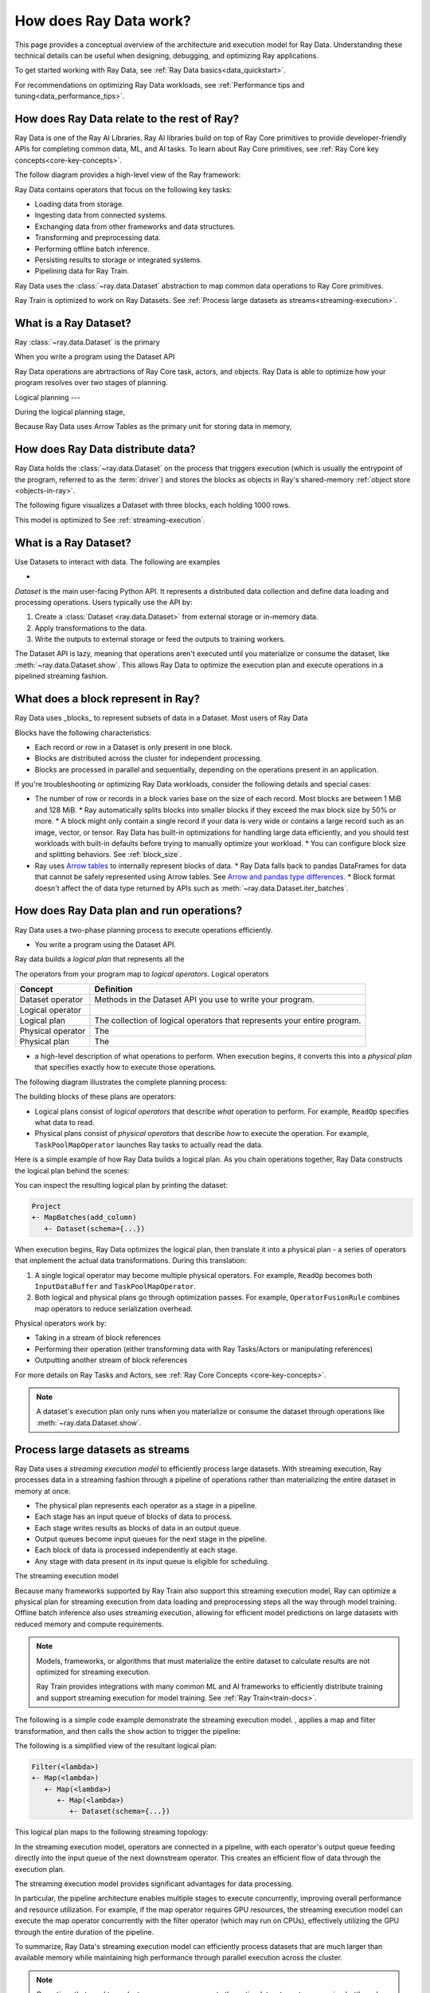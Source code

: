 .. _data_key_concepts:

=======================
How does Ray Data work?
=======================

This page provides a conceptual overview of the architecture and execution model for Ray Data. Understanding these technical details can be useful when designing, debugging, and optimizing Ray applications.

To get started working with Ray Data, see :ref:`Ray Data basics<data_quickstart>`.

For recommendations on optimizing Ray Data workloads, see :ref:`Performance tips and tuning<data_performance_tips>`.




How does Ray Data relate to the rest of Ray?
============================================

Ray Data is one of the Ray AI Libraries. Ray AI libraries build on top of Ray Core primitives to provide developer-friendly APIs for completing common data, ML, and AI tasks. To learn about Ray Core primitives, see :ref:`Ray Core key concepts<core-key-concepts>`.

The follow diagram provides a high-level view of the Ray framework:

.. image:: ../ray-overview/images/map-of-ray.svg
   :align: center
   :alt: Ray framework architecture

Ray Data contains operators that focus on the following key tasks:

* Loading data from storage.
* Ingesting data from connected systems.
* Exchanging data from other frameworks and data structures.
* Transforming and preprocessing data.
* Performing offline batch inference.
* Persisting results to storage or integrated systems.
* Pipelining data for Ray Train.

Ray Data uses the :class:`~ray.data.Dataset` abstraction to map common data operations to Ray Core primitives. 



Ray Train is optimized to work on Ray Datasets. See :ref:`Process large datasets as streams<streaming-execution>`. 


What is a Ray Dataset?
======================

Ray :class:`~ray.data.Dataset` is the primary 



When you write a program using the Dataset API 

Ray Data operations are abrtractions of Ray Core task, actors, and objects. Ray Data is able to optimize how your program resolves over two stages of planning.

Logical planning
---

During the logical planning stage, 

Because Ray Data uses Arrow Tables as the primary unit for storing data in memory, 


How does Ray Data distribute data?
==================================

Ray Data holds the :class:`~ray.data.Dataset` on the process that triggers execution (which is usually the entrypoint of the program, referred to as the :term:`driver`) and stores the blocks as objects in Ray's shared-memory :ref:`object store <objects-in-ray>`.

The following figure visualizes a Dataset with three blocks, each holding 1000 rows.

.. image:: images/dataset-arch-with-blocks.svg
   :alt: Ray Dataset with three blocks
..
  https://docs.google.com/drawings/d/1kOYQqHdMrBp2XorDIn0u0G_MvFj-uSA4qm6xf9tsFLM/edit

This model is optimized to See :ref:`streaming-execution`.





.. _dataset_conceptual:

What is a Ray Dataset?
======================

Use Datasets to interact with data. The following are examples

* 

`Dataset` is the main user-facing Python API. It represents a distributed data collection and define data loading and processing operations. Users typically use the API by:

1. Create a :class:`Dataset <ray.data.Dataset>` from external storage or in-memory data.
2. Apply transformations to the data.
3. Write the outputs to external storage or feed the outputs to training workers.

The Dataset API is lazy, meaning that operations aren't executed until you materialize or consume the dataset,
like :meth:`~ray.data.Dataset.show`. This allows Ray Data to optimize the execution plan
and execute operations in a pipelined streaming fashion.

What does a block represent in Ray?
===================================

Ray Data uses _blocks_ to represent subsets of data in a Dataset. Most users of Ray Data 

Blocks have the following characteristics:

* Each record or row in a Dataset is only present in one block.
* Blocks are distributed across the cluster for independent processing.
* Blocks are processed in parallel and sequentially, depending on the operations present in an application.


If you're troubleshooting or optimizing Ray Data workloads, consider the following details and special cases:

* The number of row or records in a block varies base on the size of each record. Most blocks are between 1 MiB and 128 MiB.
  * Ray automatically splits blocks into smaller blocks if they exceed the max block size by 50% or more.
  * A block might only contain a single record if your data is very wide or contains a large record such as an image, vector, or tensor. Ray Data has built-in optimizations for handling large data efficiently, and you should test workloads with built-in defaults before trying to manually optimize your workload.
  * You can configure block size and splitting behaviors. See :ref:`block_size`.
* Ray uses `Arrow tables <https://arrow.apache.org/docs/cpp/tables.html>`_ to internally represent blocks of data.
  * Ray Data falls back to pandas DataFrames for data that cannot be safely represented using Arrow tables. See `Arrow and pandas type differences <https://arrow.apache.org/docs/python/pandas.html#type-differences>`_.
  * Block format doesn't affect the of data type returned by APIs such as :meth:`~ray.data.Dataset.iter_batches`.



.. _plans:

How does Ray Data plan and run operations?
==============================================

Ray Data uses a two-phase planning process to execute operations efficiently. 

* You write a program using the Dataset API.

Ray data builds a *logical plan* that represents all the 

The operators from your program map to *logical operators*. Logical operators

+-------------------+--------------------------------------------------------------------------+
|      Concept      |                                Definition                                |
+===================+==========================================================================+
| Dataset operator  | Methods in the Dataset API you use to write your program.                |
+-------------------+--------------------------------------------------------------------------+
| Logical operator  |                                                                          |
+-------------------+--------------------------------------------------------------------------+
| Logical plan      | The collection of logical operators that represents your entire program. |
+-------------------+--------------------------------------------------------------------------+
| Physical operator | The                                                                      |
+-------------------+--------------------------------------------------------------------------+
| Physical plan     | The                                                                      |
+-------------------+--------------------------------------------------------------------------+



- a high-level description of what operations to perform. When execution begins, it converts this into a *physical plan* that specifies exactly how to execute those operations.

The following diagram illustrates the complete planning process:

.. https://docs.google.com/drawings/d/1WrVAg3LwjPo44vjLsn17WLgc3ta2LeQGgRfE8UHrDA0/edit

.. image:: images/get_execution_plan.svg
   :width: 600
   :align: center

The building blocks of these plans are operators:

* Logical plans consist of *logical operators* that describe *what* operation to perform. For example, ``ReadOp`` specifies what data to read.
* Physical plans consist of *physical operators* that describe *how* to execute the operation. For example, ``TaskPoolMapOperator`` launches Ray tasks to actually read the data.

Here is a simple example of how Ray Data builds a logical plan. As you chain operations together, Ray Data constructs the logical plan behind the scenes:

.. testcode::
    import ray

    dataset = ray.data.range(100)
    dataset = dataset.add_column("test", lambda x: x["id"] + 1)
    dataset = dataset.select_columns("test")

You can inspect the resulting logical plan by printing the dataset:

.. code-block::

    Project
    +- MapBatches(add_column)
       +- Dataset(schema={...})

When execution begins, Ray Data optimizes the logical plan, then translate it into a physical plan - a series of operators that implement the actual data transformations. During this translation:

1. A single logical operator may become multiple physical operators. For example, ``ReadOp`` becomes both ``InputDataBuffer`` and ``TaskPoolMapOperator``.
2. Both logical and physical plans go through optimization passes. For example, ``OperatorFusionRule`` combines map operators to reduce serialization overhead.

Physical operators work by:

* Taking in a stream of block references
* Performing their operation (either transforming data with Ray Tasks/Actors or manipulating references)
* Outputting another stream of block references

For more details on Ray Tasks and Actors, see :ref:`Ray Core Concepts <core-key-concepts>`.

.. note:: A dataset's execution plan only runs when you materialize or consume the dataset through operations like :meth:`~ray.data.Dataset.show`.

.. _streaming-execution:

Process large datasets as streams
=================================

Ray Data uses a *streaming execution model* to efficiently process large datasets. With streaming execution, Ray processes data in a streaming fashion through a pipeline of operations rather than materializing the entire dataset in memory at once. 

* The physical plan represents each operator as a stage in a pipeline.
* Each stage has an input queue of blocks of data to process.
* Each stage writes results as blocks of data in an output queue.
* Output queues become input queues for the next stage in the pipeline.
* Each block of data is processed independently at each stage.
* Any stage with data present in its input queue is eligible for scheduling.

The streaming execution model 


Because many frameworks supported by Ray Train also support this streaming execution model, Ray can optimize a physical plan for streaming execution from data loading and preprocessing steps all the way through model training. Offline batch inference also uses streaming execution, allowing for efficient model predictions on large datasets with reduced memory and compute requirements.

.. note::

   Models, frameworks, or algorithms that must materialize the entire dataset to calculate results are not optimized for streaming execution.
   
   Ray Train provides integrations with many common ML and AI frameworks to efficiently distribute training and support streaming execution for model training. See :ref:`Ray Train<train-docs>`.



The following is a simple code example  demonstrate the streaming execution model. , applies a map and filter transformation, and then calls the ``show`` action to trigger the pipeline:

.. testcode::

    import ray

    # Create a dataset with 1K rows
    ds = ray.data.read_csv("s3://anonymous@air-example-data/iris.csv")

    # Define a pipeline of operations
    ds = ds.map(lambda x: {"target1": x["target"] * 2})
    ds = ds.map(lambda x: {"target2": x["target1"] * 2})
    ds = ds.map(lambda x: {"target3": x["target2"] * 2})
    ds = ds.filter(lambda x: x["target3"] % 4 == 0)

    # Data starts flowing when you call a method like show()
    ds.show(5)

The following is a simplified view of the resultant logical plan:

.. code-block::

    Filter(<lambda>)
    +- Map(<lambda>)
       +- Map(<lambda>)
          +- Map(<lambda>)
             +- Dataset(schema={...})


This logical plan maps to the following streaming topology:

.. https://docs.google.com/drawings/d/10myFIVtpI_ZNdvTSxsaHlOhA_gHRdUde_aHRC9zlfOw/edit

.. image:: images/streaming-topology.svg
   :width: 1000
   :align: center

In the streaming execution model, operators are connected in a pipeline, with each operator's output queue feeding directly into the input queue of the next downstream operator. This creates an efficient flow of data through the execution plan.

The streaming execution model provides significant advantages for data processing.

In particular, the pipeline architecture enables multiple stages to execute concurrently, improving overall performance and resource utilization. For example, if the map operator requires GPU resources, the streaming execution model can execute the map operator concurrently with the filter operator (which may run on CPUs), effectively utilizing the GPU through the entire duration of the pipeline.

To summarize, Ray Data's streaming execution model can efficiently process datasets that are much larger than available memory while maintaining high performance through parallel execution across the cluster.

.. note::
   Operations that need to evaluate, compare, or aggregate the entire dataset create processing bottlenecks for streaming execution. Examples include :meth:`ds.sort() <ray.data.Dataset.sort>` and :meth:`ds.groupby() <ray.data.Dataset.groupby>`.
   
   Ray must materialize the entire dataset to complete these operations, which interupts stream pipeline processing and might lead to significant spill or out-of-memory errors.

   Consider refactoring workloads to remove unnecessary operations that require full dataset materialization. For example, the distributed model used by Ray does not persist ordered results between stages or guarantee that sorting is preserved on write. For many workloads, removing a :meth:`ds.sort() <ray.data.Dataset.sort>` operation can eliminate significant overhead without impacting results in any way.
   
You can read more about the streaming execution model in this `blog post <https://www.anyscale.com/blog/streaming-distributed-execution-across-cpus-and-gpus>`__.
